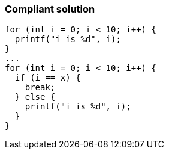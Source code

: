 === Compliant solution

[source,text]
----
for (int i = 0; i < 10; i++) {
  printf("i is %d", i);
}
...
for (int i = 0; i < 10; i++) {
  if (i == x) {
    break;
  } else {
    printf("i is %d", i);
  }
}
----

